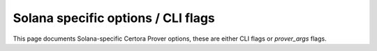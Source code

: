 Solana specific options / CLI flags
============

This page documents Solana-specific Certora Prover options, these are either CLI flags or `prover_args` flags.

